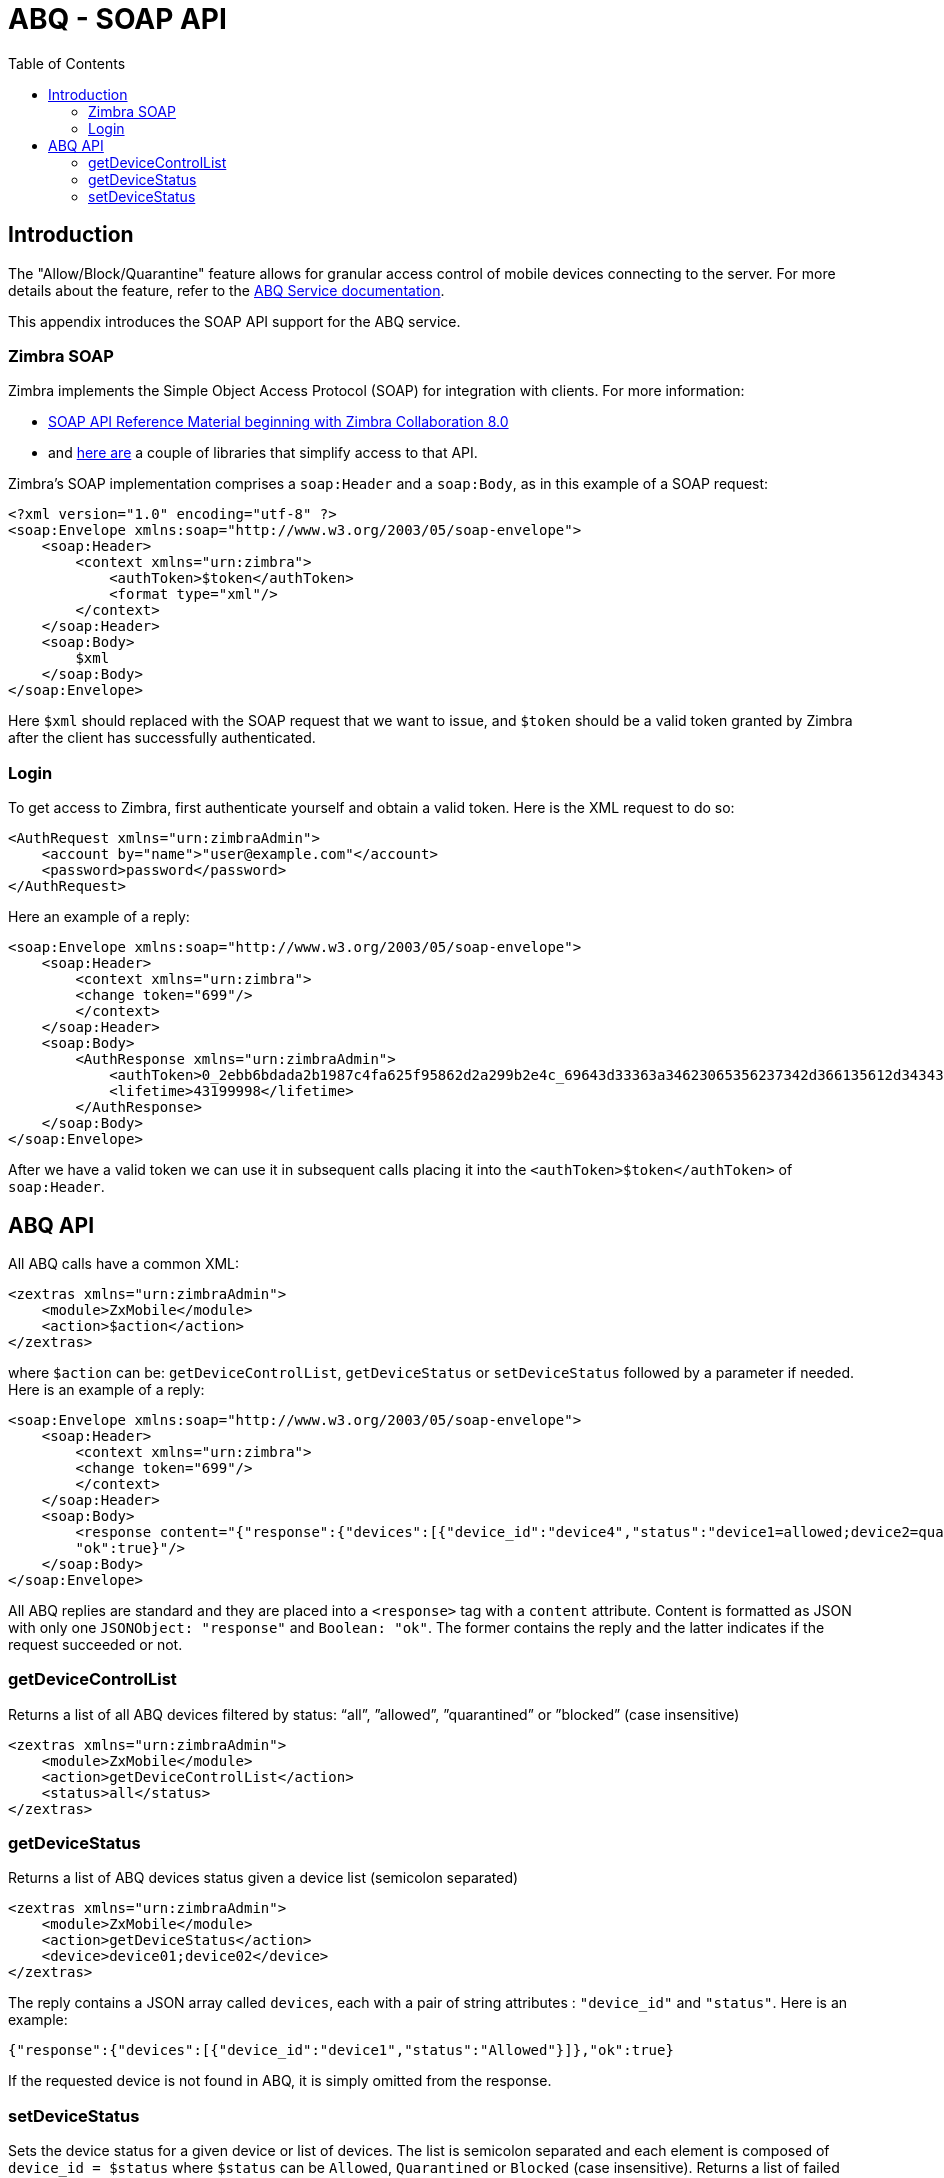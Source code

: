 
[appendix]
= ABQ - SOAP API
:toc:

== Introduction

// Conditionally include version introduction, to only appear in specified release
ifeval::[{product-version} == 8.8.9]
New for {product-name} {product-version}:
endif::[]
//
The "Allow/Block/Quarantine" feature allows for granular access control of mobile devices connecting to the server.
For more details about the feature, refer to the <<ng-abq,ABQ Service documentation>>.

This appendix introduces the SOAP API support for the ABQ service.

=== Zimbra SOAP
Zimbra implements the Simple Object Access Protocol (SOAP) for integration with clients. For more information:

- https://wiki.zimbra.com/wiki/SOAP_API_Reference_Material_Beginning_with_ZCS_8[SOAP API Reference Material beginning with Zimbra Collaboration 8.0]
- and https://github.com/search?q=zimbra+soap&type=Repositories[here are] a couple of libraries that
simplify access to that API.

Zimbra's SOAP implementation comprises a `soap:Header` and a `soap:Body`, as in this example of a SOAP request:
[source,xml]
----
<?xml version="1.0" encoding="utf-8" ?>
<soap:Envelope xmlns:soap="http://www.w3.org/2003/05/soap-envelope">
    <soap:Header>
        <context xmlns="urn:zimbra">
            <authToken>$token</authToken>
            <format type="xml"/>
        </context>
    </soap:Header>
    <soap:Body>
        $xml
    </soap:Body>
</soap:Envelope>
----
Here `$xml` should replaced with the SOAP request that we want to issue, and `$token` should be a valid token granted by Zimbra after the client has successfully authenticated.

=== Login
To get access to Zimbra, first authenticate yourself and obtain a valid token. Here is the XML request to do so:
[source,xml]
----
<AuthRequest xmlns="urn:zimbraAdmin">
    <account by="name">"user@example.com"</account>
    <password>password</password>
</AuthRequest>
----
Here an example of a reply:
[source,xml]
----
<soap:Envelope xmlns:soap="http://www.w3.org/2003/05/soap-envelope">
    <soap:Header>
        <context xmlns="urn:zimbra">
        <change token="699"/>
        </context>
    </soap:Header>
    <soap:Body>
        <AuthResponse xmlns="urn:zimbraAdmin">
            <authToken>0_2ebb6bdada2b1987c4fa625f95862d2a299b2e4c_69643d33363a34623065356237342d366135612d343435372d393032662d6630313833343131386666363b6578703d31333a313532393335333836373330303b61646d696e3d313a313b747970653d363a7a696d6272613b753d313a613b7469643d31303a313031323636373733383b76657273696f6e3d31333a382e382e385f47415f323030393b</authToken>
            <lifetime>43199998</lifetime>
        </AuthResponse>
    </soap:Body>
</soap:Envelope>
----
After we have a valid token we can use it in subsequent calls placing it into the `<authToken>$token</authToken>` of `soap:Header`.

== ABQ API
All ABQ calls have a common XML:
[source,xml]
----
<zextras xmlns="urn:zimbraAdmin">
    <module>ZxMobile</module>
    <action>$action</action>
</zextras>
----
where `$action` can be: `getDeviceControlList`, `getDeviceStatus` or `setDeviceStatus` followed by a parameter if needed. Here is an example of a reply:
[source,xml]
----
<soap:Envelope xmlns:soap="http://www.w3.org/2003/05/soap-envelope">
    <soap:Header>
        <context xmlns="urn:zimbra">
        <change token="699"/>
        </context>
    </soap:Header>
    <soap:Body>
        <response content="{"response":{"devices":[{"device_id":"device4","status":"device1=allowed;device2=quarantined;device3=Blocked"}]},
        "ok":true}"/>
    </soap:Body>
</soap:Envelope>
----
All ABQ replies are standard and they are placed into a `<response>` tag with a `content` attribute. Content is formatted as JSON with only one `JSONObject: "response"` and `Boolean: "ok"`. The former contains the reply and the latter indicates if the request succeeded or not.

=== getDeviceControlList
Returns a list of all ABQ devices filtered by status: “all”, ”allowed”, ”quarantined” or ”blocked” (case insensitive)
[source,xml]
----
<zextras xmlns="urn:zimbraAdmin">
    <module>ZxMobile</module>
    <action>getDeviceControlList</action>
    <status>all</status>
</zextras>
----
=== getDeviceStatus
Returns a list of ABQ devices status given a device list (semicolon separated)
[source,xml]
----
<zextras xmlns="urn:zimbraAdmin">
    <module>ZxMobile</module>
    <action>getDeviceStatus</action>
    <device>device01;device02</device>
</zextras>
----
The reply contains a JSON array called `devices`, each with a pair of string attributes : `"device_id"` and `"status"`. Here is an example:
[source,json]
----
{"response":{"devices":[{"device_id":"device1","status":"Allowed"}]},"ok":true}
----
If the requested device is not found in ABQ, it is simply omitted from the response.

=== setDeviceStatus
Sets the device status for a given device or list of devices. The list is semicolon separated and each element is composed of `device_id = $status` where `$status` can
be `Allowed`, `Quarantined` or `Blocked` (case insensitive). Returns a list of failed devices.

[source,xml]
----
<zextras xmlns="urn:zimbraAdmin">
    <module>ZxMobile</module>
    <action>setDeviceStatus</action>
    <deviceStatus>device01=allowed;device02=blocked</deviceStatus>
</zextras>
----
The reply contains a JSON array called `devices`, each with a pair of string attributes : `"device_id"` and `"status"`. Here is an example:

[source,json]
----
    {"response":{"devices":[{"device_id":"device4","status":"wrong"}]},"ok":true}
----
==== Example
AbqClient is a simple java example to show access to ABQ api. It's self contained and can be build with ant:

    $ ant build

and executed by:

    $ ant run
